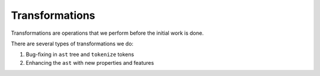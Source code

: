 Transformations
===============

Transformations are operations that we perform before the initial work is done.

There are several types of transformations we do:

1. Bug-fixing in ``ast`` tree and ``tokenize`` tokens
2. Enhancing the ``ast`` with new properties and features
